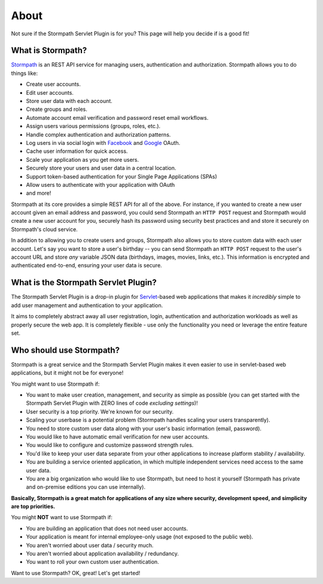 .. _about:


About
=====

Not sure if the Stormpath Servlet Plugin is for you?  This page will help you decide if is a good fit!


What is Stormpath?
------------------

`Stormpath`_ is an REST API service for managing users, authentication and authorization. Stormpath allows you to do things like:

- Create user accounts.
- Edit user accounts.
- Store user data with each account.
- Create groups and roles.
- Automate account email verification and password reset email workflows.
- Assign users various permissions (groups, roles, etc.).
- Handle complex authentication and authorization patterns.
- Log users in via social login with `Facebook`_ and `Google`_ OAuth.
- Cache user information for quick access.
- Scale your application as you get more users.
- Securely store your users and user data in a central location.
- Support token-based authentication for your Single Page Applications (SPAs)
- Allow users to authenticate with your application with OAuth
- and more!

Stormpath at its core provides a simple REST API for all of the above.  For instance, if you wanted to create a new user account given an email address and password, you could send Stormpath an ``HTTP POST`` request and Stormpath would create a new user account for you, securely hash its password using security best practices and and store it securely on Stormpath's cloud service.

In addition to allowing you to create users and groups, Stormpath also allows you to store custom data with each user account.  Let's say you want to store a user's birthday -- you can send Stormpath an ``HTTP POST`` request to the user's account URL and store *any* variable JSON data (birthdays, images, movies, links, etc.).  This information is encrypted and authenticated end-to-end, ensuring your user data is secure.

What is the Stormpath Servlet Plugin?
-------------------------------------

The Stormpath Servlet Plugin is a drop-in plugin for `Servlet`_-based web applications that makes it *incredibly* simple to add user management and authentication to your application.

It aims to completely abstract away all user registration, login, authentication and authorization workloads as well as properly secure the web app.  It is completely flexible - use only the functionality you need or leverage the entire feature set.


Who should use Stormpath?
-------------------------

Stormpath is a great service and the Stormpath Servlet Plugin makes it even easier to use in servlet-based web applications, but it might not be for everyone!

You might want to use Stormpath if:

- You want to make user creation, management, and security as simple as possible (you can get started with the Stormpath Servlet Plugin with ZERO lines of code *excluding settings*)!
- User security is a top priority.  We're known for our security.
- Scaling your userbase is a potential problem (Stormpath handles scaling your users transparently).
- You need to store custom user data along with your user's basic information (email, password).
- You would like to have automatic email verification for new user accounts.
- You would like to configure and customize password strength rules.
- You'd like to keep your user data separate from your other applications to increase platform stability / availability.
- You are building a service oriented application, in which multiple independent services need access to the same user data.
- You are a big organization who would like to use Stormpath, but need to host it yourself (Stormpath has private and on-premise editions you can use internally).

**Basically, Stormpath is a great match for applications of any size where security, development speed, and simplicity are top priorities.**

You might **NOT** want to use Stormpath if:

- You are building an application that does not need user accounts.
- Your application is meant for internal employee-only usage (not exposed to the public web).
- You aren't worried about user data / security much.
- You aren't worried about application availability / redundancy.
- You want to roll your own custom user authentication.

Want to use Stormpath?  OK, great!  Let's get started!

.. _Stormpath: https://stormpath.com/
.. _Facebook: https://www.facebook.com/
.. _Google: https://www.google.com/
.. _Servlet: https://jcp.org/aboutJava/communityprocess/final/jsr315/